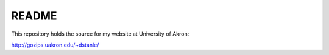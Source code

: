 ######
README
######

This repository holds the source for my website at University of Akron:

http://gozips.uakron.edu/~dstanle/
